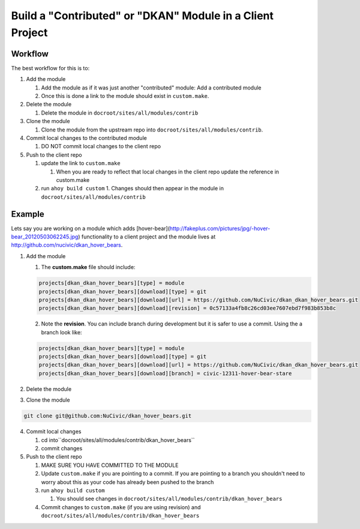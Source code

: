 Build a "Contributed" or "DKAN" Module in a Client Project
----------------------------------------------------------

Workflow
^^^^^^^^

The best workflow for this is to:

1. Add the module 
    
   1. Add the module as if it was just another "contributed" module: Add a contributed module
    
   2. Once this is done a link to the module should exist in ``custom.make``.

2. Delete the module
    
   1. Delete the module in ``docroot/sites/all/modules/contrib``

3. Clone the module

   1. Clone the module from the upstream repo into ``docroot/sites/all/modules/contrib``.

4. Commit local changes to the contributed module

   1. DO NOT commit local changes to the client repo

5. Push to the client repo

   1. update the link to ``custom.make``
   
      1. When you are ready to reflect that local changes in the client repo update the reference in custom.make
      
   2. run ``ahoy build custom``
      1. Changes should then appear in the module in ``docroot/sites/all/modules/contrib``

Example
^^^^^^^

Lets say you are working on a module which adds [hover-bear](http://fakeplus.com/pictures/jpg/-hover-bear_20120503062245.jpg) functionality to a client project and the module lives at http://github.com/nucivic/dkan_hover_bears.

1. Add the module

   1. The **custom.make** file should include:

   .. code-block:: bash
    
      projects[dkan_dkan_hover_bears][type] = module
      projects[dkan_dkan_hover_bears][download][type] = git
      projects[dkan_dkan_hover_bears][download][url] = https://github.com/NuCivic/dkan_dkan_hover_bears.git
      projects[dkan_dkan_hover_bears][download][revision] = 0c57133a4fb8c26cd03ee7607ebd7f983b853b8c
    
   2. Note the **revision**. You can include branch during development but it is safer to use a commit. Using the a branch look like:

   .. code-block:: bash
    
      projects[dkan_dkan_hover_bears][type] = module
      projects[dkan_dkan_hover_bears][download][type] = git
      projects[dkan_dkan_hover_bears][download][url] = https://github.com/NuCivic/dkan_dkan_hover_bears.git
      projects[dkan_dkan_hover_bears][download][branch] = civic-12311-hover-bear-stare

2. Delete the module

.. code-block:: bash
  rm -r docroot/sites/all/modules/contrib/dkan_hover_bears

3. Clone the module

.. code-block:: bash

  git clone git@github.com:NuCivic/dkan_hover_bears.git
  
4. Commit local changes

   1. cd into``docroot/sites/all/modules/contrib/dkan_hover_bears``
 
   2. commit changes

5. Push to the client repo

   1. MAKE SURE YOU HAVE COMMITTED TO THE MODULE
   
   2. Update ``custom.make`` if you are pointing to a commit. If you are pointing to a branch you shouldn't need to worry about this as your code has already been pushed to the branch
   
   3. run ``ahoy build custom``
   
      1. You should see changes in ``docroot/sites/all/modules/contrib/dkan_hover_bears``

   4. Commit changes to ``custom.make`` (if you are using revision) and ``docroot/sites/all/modules/contrib/dkan_hover_bears``
